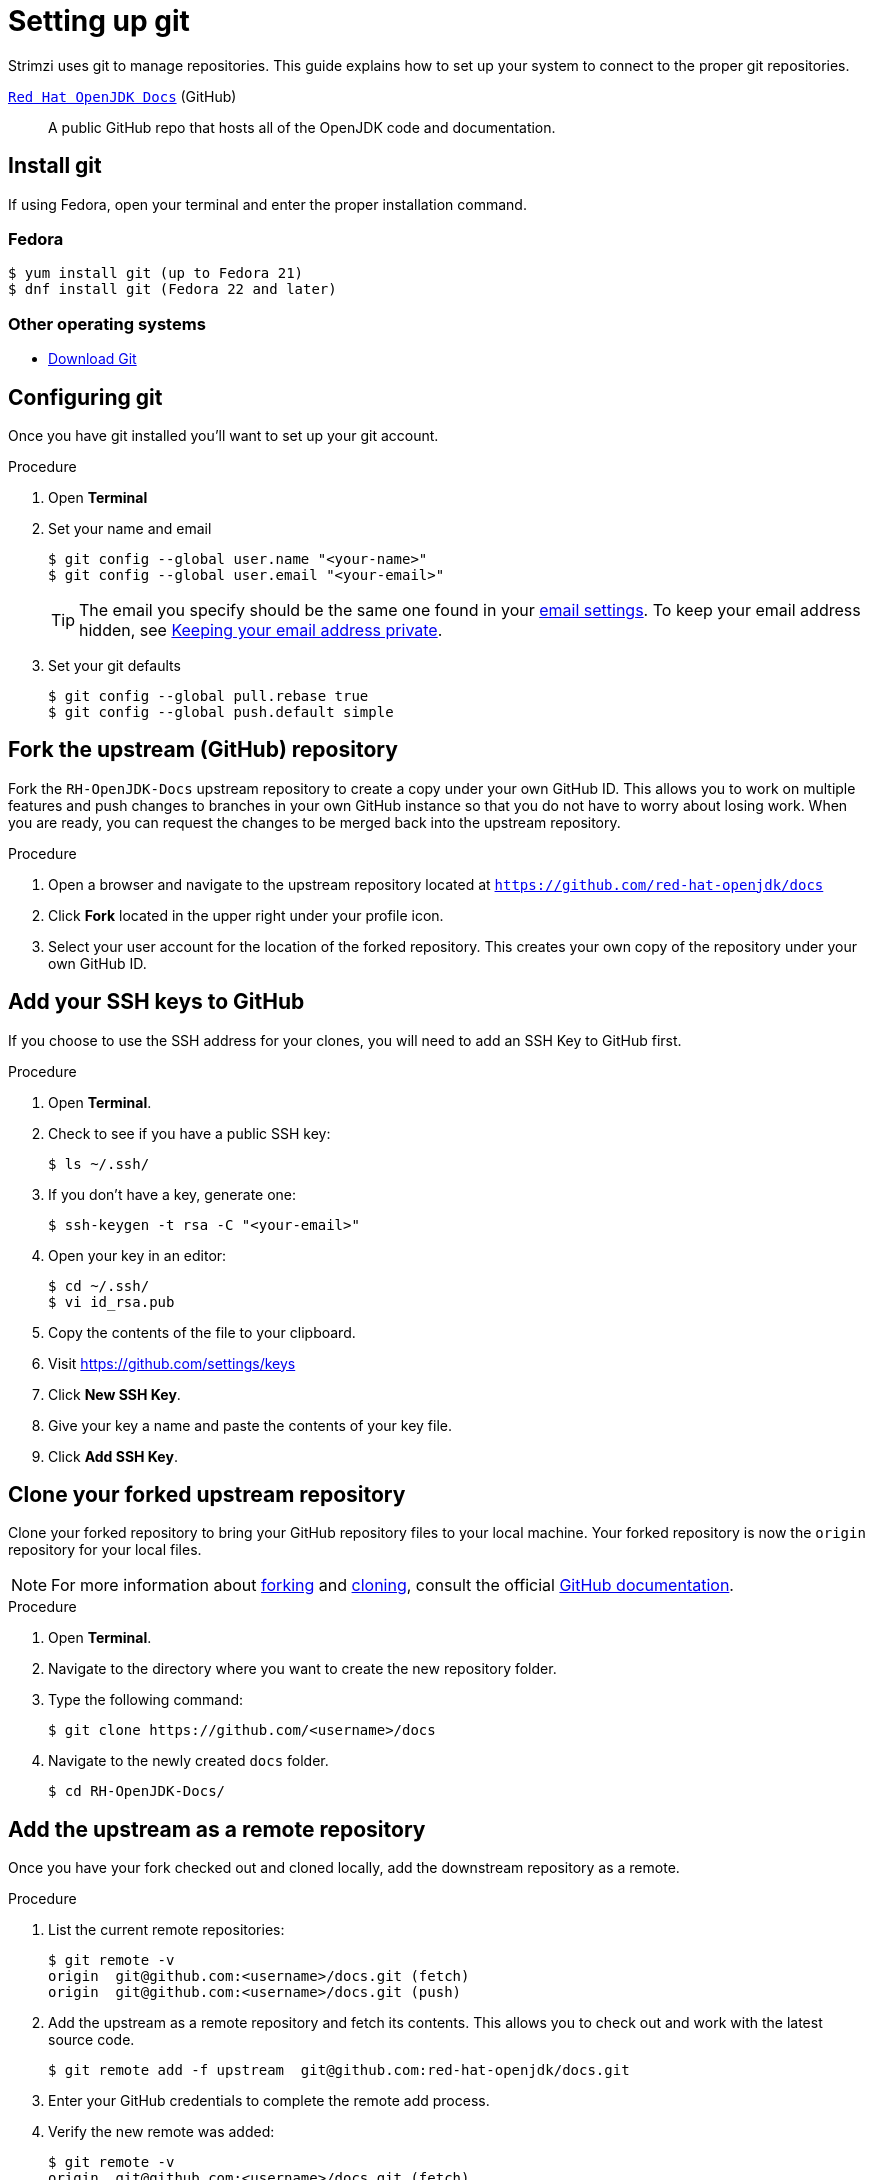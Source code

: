 [[setting-up-git]]
= Setting up git

Strimzi uses git to manage repositories.  This guide explains how to set up your system to connect to the proper git repositories.

https://github.com/red-hat-openjdk/docs[`Red Hat OpenJDK Docs`^] (GitHub):: A public GitHub repo that hosts all of the OpenJDK code and documentation.

[[install-git]]
== Install git

If using Fedora, open your terminal and enter the proper installation command.

[discrete]
=== Fedora
[source]
----
$ yum install git (up to Fedora 21)
$ dnf install git (Fedora 22 and later)
----

[discrete]
=== Other operating systems

* https://git-scm.com/downloads[Download Git^]

[[configure-git]]
== Configuring git

Once you have git installed you'll want to set up your git account.

.Procedure
. Open *Terminal*
. Set your name and email
+
[source,options="nowrap",subs="+quotes"]
----
$ git config --global user.name "<your-name>"
$ git config --global user.email "<your-email>"
----
+
TIP: The email you specify should be the same one found in your https://help.github.com/articles/adding-an-email-address-to-your-github-account/[email settings^]. To keep your email address hidden, see https://help.github.com/articles/keeping-your-email-address-private[Keeping your email address private^].

. Set your git defaults
+
[source]
----
$ git config --global pull.rebase true
$ git config --global push.default simple
----

[[fork-upstream]]
== Fork the upstream (GitHub) repository

Fork the `RH-OpenJDK-Docs` upstream repository to create a copy under your own GitHub ID. This allows you to work on multiple features and push changes to branches in your own GitHub instance so that you do not have to worry about losing work. When you are ready, you can request the changes to be merged back into the upstream repository.

.Procedure
. Open a browser and navigate to the upstream repository located at link:https://github.com/red-hat-openjdk/docs[`https://github.com/red-hat-openjdk/docs`^]
. Click *Fork* located in the upper right under your profile icon.
. Select your user account for the location of the forked repository. This creates your own copy of the repository under your own GitHub ID.

[[add-ssh-github]]
== Add your SSH keys to GitHub

If you choose to use the SSH address for your clones, you will need to add an SSH Key to GitHub first.

.Procedure
. Open *Terminal*.
. Check to see if you have a public SSH key:
+
[source]
----
$ ls ~/.ssh/
----
. If you don't have a key, generate one:
+
[source,options="nowrap",subs="+quotes"]
----
$ ssh-keygen -t rsa -C "<your-email>"
----
. Open your key in an editor:
+
[source]
----
$ cd ~/.ssh/
$ vi id_rsa.pub
----
. Copy the contents of the file to your clipboard.
. Visit link:https://github.com/settings/keys[https://github.com/settings/keys^]
. Click *New SSH Key*.
. Give your key a name and paste the contents of your key file.
. Click *Add SSH Key*.

[[clone-forked]]
== Clone your forked upstream repository

Clone your forked repository to bring your GitHub repository files to your local machine. Your forked repository is now the `origin` repository for your local files.

NOTE: For more information about https://help.github.com/articles/fork-a-repo/[forking^] and https://help.github.com/articles/cloning-a-repository/[cloning^], consult the official https://help.github.com/[GitHub documentation^].


.Procedure
. Open *Terminal*.
. Navigate to the directory where you want to create the new repository folder.
. Type the following command:
+
[source,options="nowrap",subs="+quotes"]
----
$ git clone https://github.com/<username>/docs
----
. Navigate to the newly created `docs` folder.
+
[source]
----
$ cd RH-OpenJDK-Docs/
----


[[add-upstream]]
== Add the upstream as a remote repository

Once you have your fork checked out and cloned locally, add the downstream repository as a remote.

.Procedure
. List the current remote repositories:
+
[source,options="nowrap",subs="+quotes"]
----
$ git remote -v
origin	git@github.com:<username>/docs.git (fetch)
origin	git@github.com:<username>/docs.git (push)
----
. Add the upstream as a remote repository and fetch its contents. This allows you to check out and work with the latest source code.
+
[source]
----
$ git remote add -f upstream  git@github.com:red-hat-openjdk/docs.git
----
. Enter your GitHub credentials to complete the remote add process.
. Verify the new remote was added:
+
[source,options="nowrap",subs="+quotes"]
----
$ git remote -v
origin	git@github.com:<username>/docs.git (fetch)
origin	git@github.com:<username>/docs (push)
upstream	git@github.com:red-hat-openjdk/docs.git (fetch)
upstream	git@github.com:red-hat-openjdk/docs.git (push)
----

[[url-update]]
== Updating repository URLs

If the upstream repository is moved, you can change the downstream URL by using the following command:

[source]
----
$ git remote set-url upstream https://github.com/red-hat-openjdk/docs
----

Use the following command any time you need to fetch the latest source code locally:

[source]
----
$ git fetch upstream
----

[[git-setup-references]]
== References

* https://git-scm.com[Official Git Site^]
* http://help.github.com[GitHub Help^]
